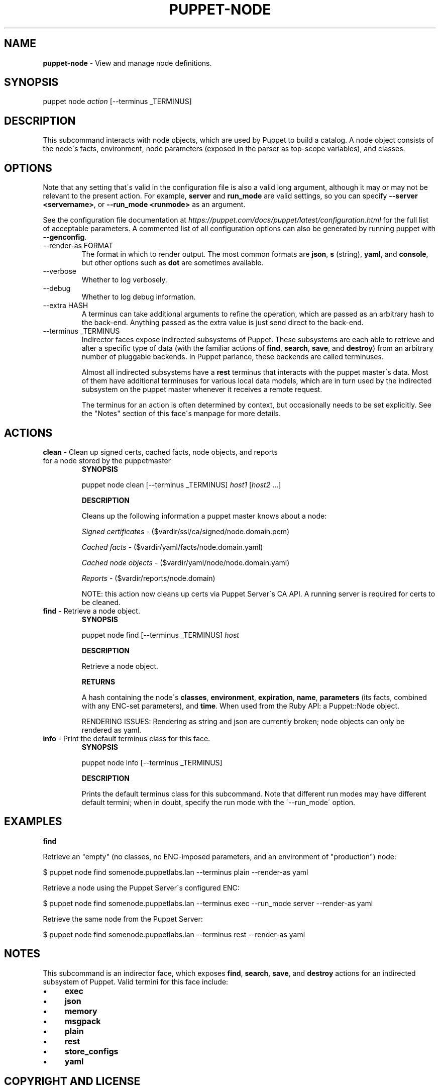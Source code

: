 .\" generated with Ronn/v0.7.3
.\" http://github.com/rtomayko/ronn/tree/0.7.3
.
.TH "PUPPET\-NODE" "8" "July 2021" "Puppet, Inc." "Puppet manual"
.
.SH "NAME"
\fBpuppet\-node\fR \- View and manage node definitions\.
.
.SH "SYNOPSIS"
puppet node \fIaction\fR [\-\-terminus _TERMINUS]
.
.SH "DESCRIPTION"
This subcommand interacts with node objects, which are used by Puppet to build a catalog\. A node object consists of the node\'s facts, environment, node parameters (exposed in the parser as top\-scope variables), and classes\.
.
.SH "OPTIONS"
Note that any setting that\'s valid in the configuration file is also a valid long argument, although it may or may not be relevant to the present action\. For example, \fBserver\fR and \fBrun_mode\fR are valid settings, so you can specify \fB\-\-server <servername>\fR, or \fB\-\-run_mode <runmode>\fR as an argument\.
.
.P
See the configuration file documentation at \fIhttps://puppet\.com/docs/puppet/latest/configuration\.html\fR for the full list of acceptable parameters\. A commented list of all configuration options can also be generated by running puppet with \fB\-\-genconfig\fR\.
.
.TP
\-\-render\-as FORMAT
The format in which to render output\. The most common formats are \fBjson\fR, \fBs\fR (string), \fByaml\fR, and \fBconsole\fR, but other options such as \fBdot\fR are sometimes available\.
.
.TP
\-\-verbose
Whether to log verbosely\.
.
.TP
\-\-debug
Whether to log debug information\.
.
.TP
\-\-extra HASH
A terminus can take additional arguments to refine the operation, which are passed as an arbitrary hash to the back\-end\. Anything passed as the extra value is just send direct to the back\-end\.
.
.TP
\-\-terminus _TERMINUS
Indirector faces expose indirected subsystems of Puppet\. These subsystems are each able to retrieve and alter a specific type of data (with the familiar actions of \fBfind\fR, \fBsearch\fR, \fBsave\fR, and \fBdestroy\fR) from an arbitrary number of pluggable backends\. In Puppet parlance, these backends are called terminuses\.
.
.IP
Almost all indirected subsystems have a \fBrest\fR terminus that interacts with the puppet master\'s data\. Most of them have additional terminuses for various local data models, which are in turn used by the indirected subsystem on the puppet master whenever it receives a remote request\.
.
.IP
The terminus for an action is often determined by context, but occasionally needs to be set explicitly\. See the "Notes" section of this face\'s manpage for more details\.
.
.SH "ACTIONS"
.
.TP
\fBclean\fR \- Clean up signed certs, cached facts, node objects, and reports for a node stored by the puppetmaster
\fBSYNOPSIS\fR
.
.IP
puppet node clean [\-\-terminus _TERMINUS] \fIhost1\fR [\fIhost2\fR \.\.\.]
.
.IP
\fBDESCRIPTION\fR
.
.IP
Cleans up the following information a puppet master knows about a node:
.
.IP
\fISigned certificates\fR \- ($vardir/ssl/ca/signed/node\.domain\.pem)
.
.IP
\fICached facts\fR \- ($vardir/yaml/facts/node\.domain\.yaml)
.
.IP
\fICached node objects\fR \- ($vardir/yaml/node/node\.domain\.yaml)
.
.IP
\fIReports\fR \- ($vardir/reports/node\.domain)
.
.IP
NOTE: this action now cleans up certs via Puppet Server\'s CA API\. A running server is required for certs to be cleaned\.
.
.TP
\fBfind\fR \- Retrieve a node object\.
\fBSYNOPSIS\fR
.
.IP
puppet node find [\-\-terminus _TERMINUS] \fIhost\fR
.
.IP
\fBDESCRIPTION\fR
.
.IP
Retrieve a node object\.
.
.IP
\fBRETURNS\fR
.
.IP
A hash containing the node\'s \fBclasses\fR, \fBenvironment\fR, \fBexpiration\fR, \fBname\fR, \fBparameters\fR (its facts, combined with any ENC\-set parameters), and \fBtime\fR\. When used from the Ruby API: a Puppet::Node object\.
.
.IP
RENDERING ISSUES: Rendering as string and json are currently broken; node objects can only be rendered as yaml\.
.
.TP
\fBinfo\fR \- Print the default terminus class for this face\.
\fBSYNOPSIS\fR
.
.IP
puppet node info [\-\-terminus _TERMINUS]
.
.IP
\fBDESCRIPTION\fR
.
.IP
Prints the default terminus class for this subcommand\. Note that different run modes may have different default termini; when in doubt, specify the run mode with the \'\-\-run_mode\' option\.
.
.SH "EXAMPLES"
\fBfind\fR
.
.P
Retrieve an "empty" (no classes, no ENC\-imposed parameters, and an environment of "production") node:
.
.P
$ puppet node find somenode\.puppetlabs\.lan \-\-terminus plain \-\-render\-as yaml
.
.P
Retrieve a node using the Puppet Server\'s configured ENC:
.
.P
$ puppet node find somenode\.puppetlabs\.lan \-\-terminus exec \-\-run_mode server \-\-render\-as yaml
.
.P
Retrieve the same node from the Puppet Server:
.
.P
$ puppet node find somenode\.puppetlabs\.lan \-\-terminus rest \-\-render\-as yaml
.
.SH "NOTES"
This subcommand is an indirector face, which exposes \fBfind\fR, \fBsearch\fR, \fBsave\fR, and \fBdestroy\fR actions for an indirected subsystem of Puppet\. Valid termini for this face include:
.
.IP "\(bu" 4
\fBexec\fR
.
.IP "\(bu" 4
\fBjson\fR
.
.IP "\(bu" 4
\fBmemory\fR
.
.IP "\(bu" 4
\fBmsgpack\fR
.
.IP "\(bu" 4
\fBplain\fR
.
.IP "\(bu" 4
\fBrest\fR
.
.IP "\(bu" 4
\fBstore_configs\fR
.
.IP "\(bu" 4
\fByaml\fR
.
.IP "" 0
.
.SH "COPYRIGHT AND LICENSE"
Copyright 2011 by Puppet Inc\. Apache 2 license; see COPYING
